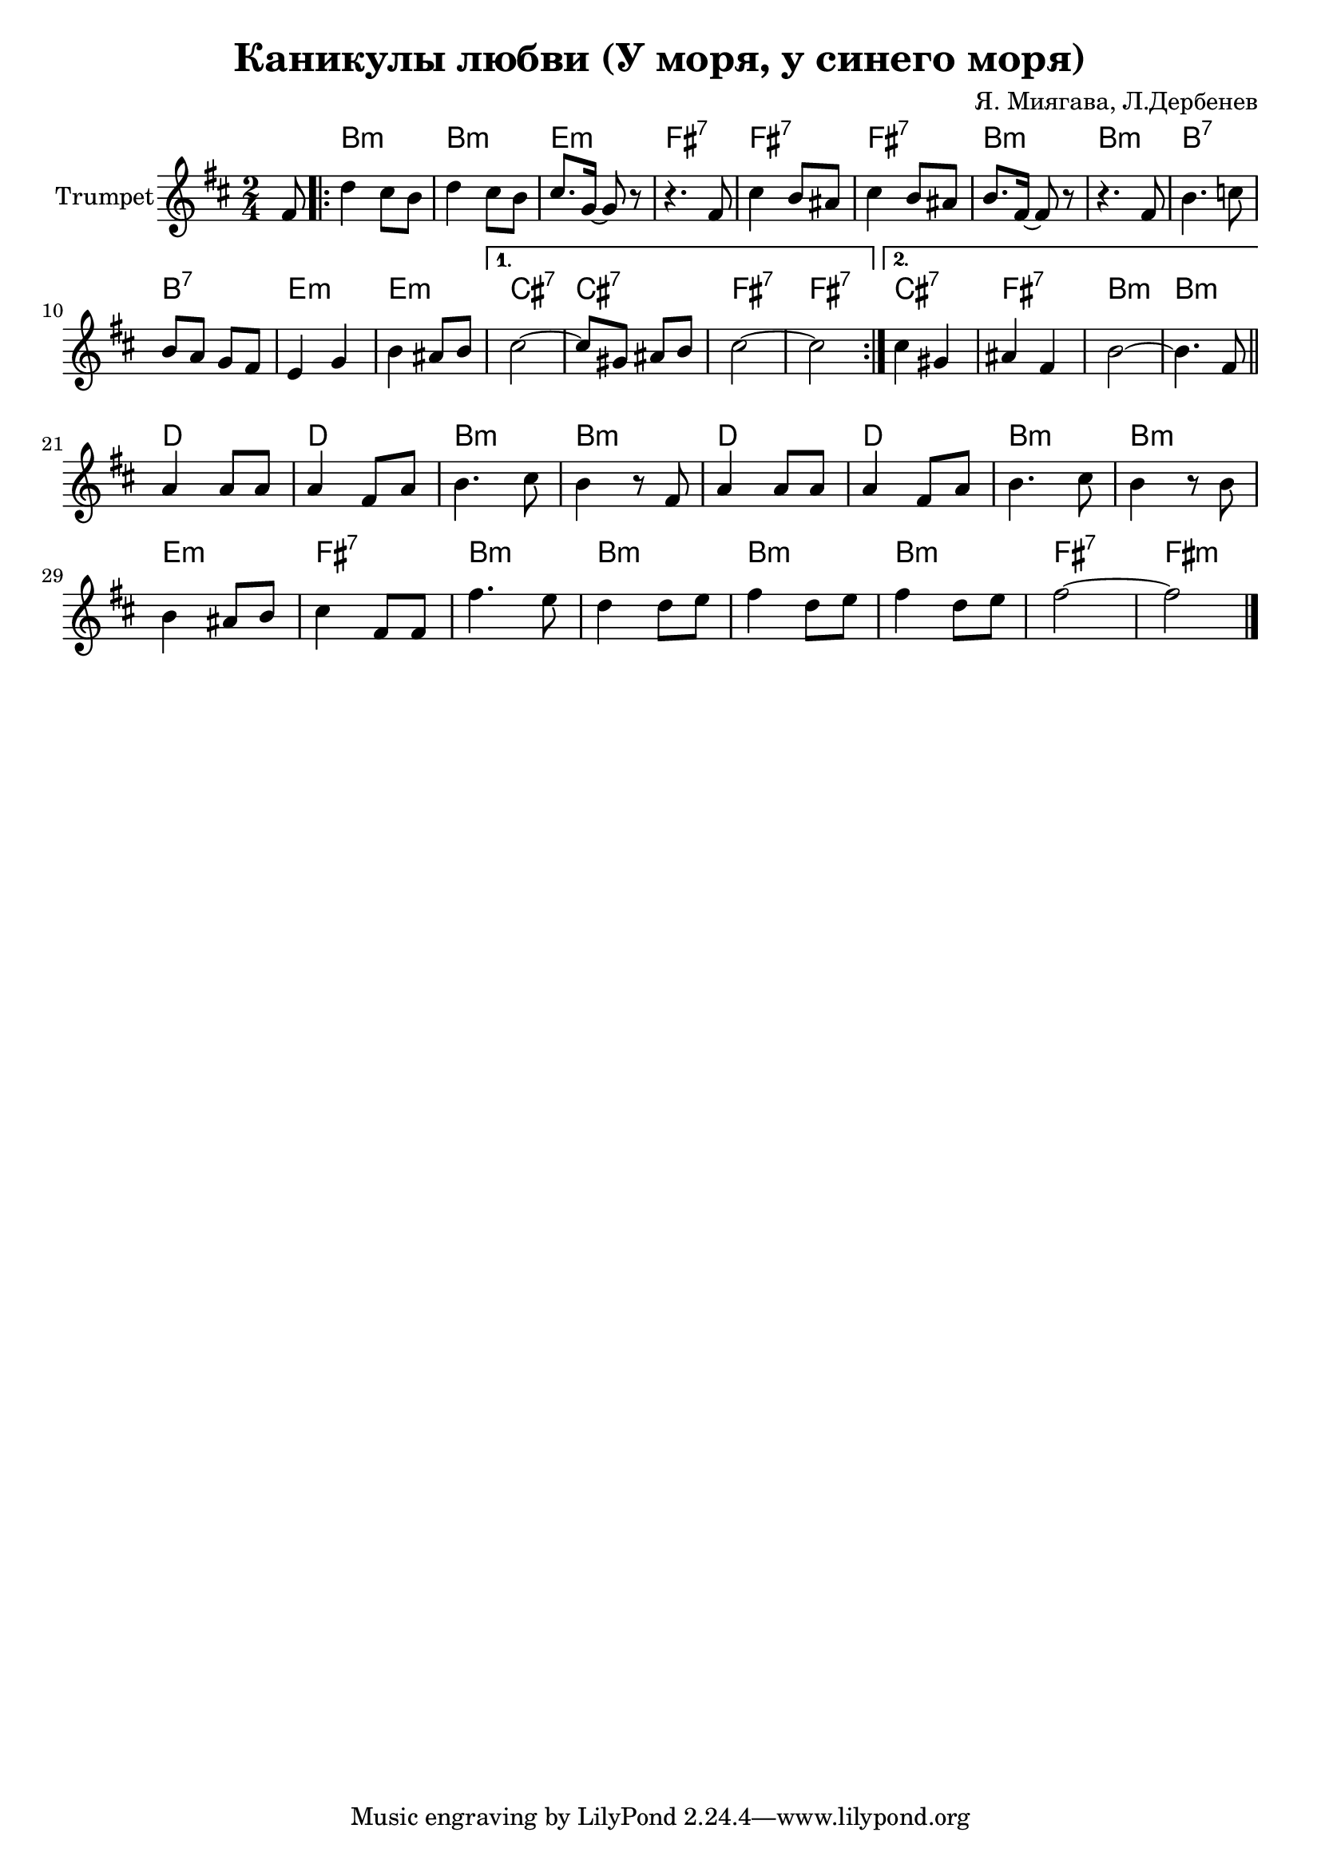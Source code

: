 \version "2.18.2"

\header{
	title="Каникулы любви (У моря, у синего моря)"
	composer="Я. Миягава, Л.Дербенев"
}

longBar = #(define-music-function (parser location ) ( ) #{ \once \override Staff.BarLine.bar-extent = #'(-3 . 3) #})


HrmVerse = \chordmode{
	fis2:m | fis:m | b:m | cis:7 | cis:7 | cis:7 | fis:m |
	fis:m |
	fis:7 | fis:7 | b:m | b:m | gis:7 | gis:7 | cis:7 | cis:7 |

	% volta2
	gis:7 | cis:7 | fis:m | fis:m |
}

HrmChorus = \chordmode{
	a2 | a | fis:m | fis:m | a2 | a2 | fis:m | fis:m | b:m | cis:7 |
	fis:m | fis:m | fis:m | fis:m | cis:7 | cis:m |
}


Verse = {
	\tag #'Harmony {
		s8
		\HrmVerse
	}
	\tag #'Trumpet {
		%\mark "Куплет"
		\partial 8 {cis'8}
		\repeat volta 2 {
		\relative c'' {a4 gis8 fis | a4 gis8 fis | gis8. d16~d8 r8 |}
		\relative c' {r4. cis8 | gis'4 fis8 eis | gis4 fis8 eis | fis8. cis16~cis8 r8 |}
		\relative c' {r4. cis8 | fis4. g8 | fis8 e d cis | b4 d | fis4 eis8 fis | }
		}
		\alternative{
			{
				\relative c''{gis2~ | gis8 dis eis fis | gis2~ | gis2 |}
			}
			{
				\relative c''{gis4 dis | eis cis | fis2~ | fis4. cis8 |}
			}
		}
	}
}

Chorus = {
	\tag #'Harmony {
		\HrmChorus
	}
	\tag #'Trumpet {
		\relative c'{e4 e8 e | e4 cis8 e | fis4. gis8 | fis4 r8 cis |}
		\relative c'{e4 e8 e | e4 cis8 e | fis4. gis8 | fis4 r8 fis |}
		\relative c'{
			fis4 eis8 fis | gis4 cis,8 cis | cis'4. b8 | a4 a8 b |
			cis4 a8 b| cis4 a8 b | cis2~ | cis2 |
		}
	}
}


Music = {
	\Verse \bar "||" \break
	\Chorus
	\bar "|."
}

<<
	\new ChordNames{\transpose fis b{
		\keepWithTag #'Harmony \Music
	}}

	\new Staff{\transpose fis b{
		\set Staff.instrumentName="Trumpet"
		\clef treble
		\key fis \minor
		\time 2/4
		\keepWithTag #'Trumpet \Music 
	}}
>>

